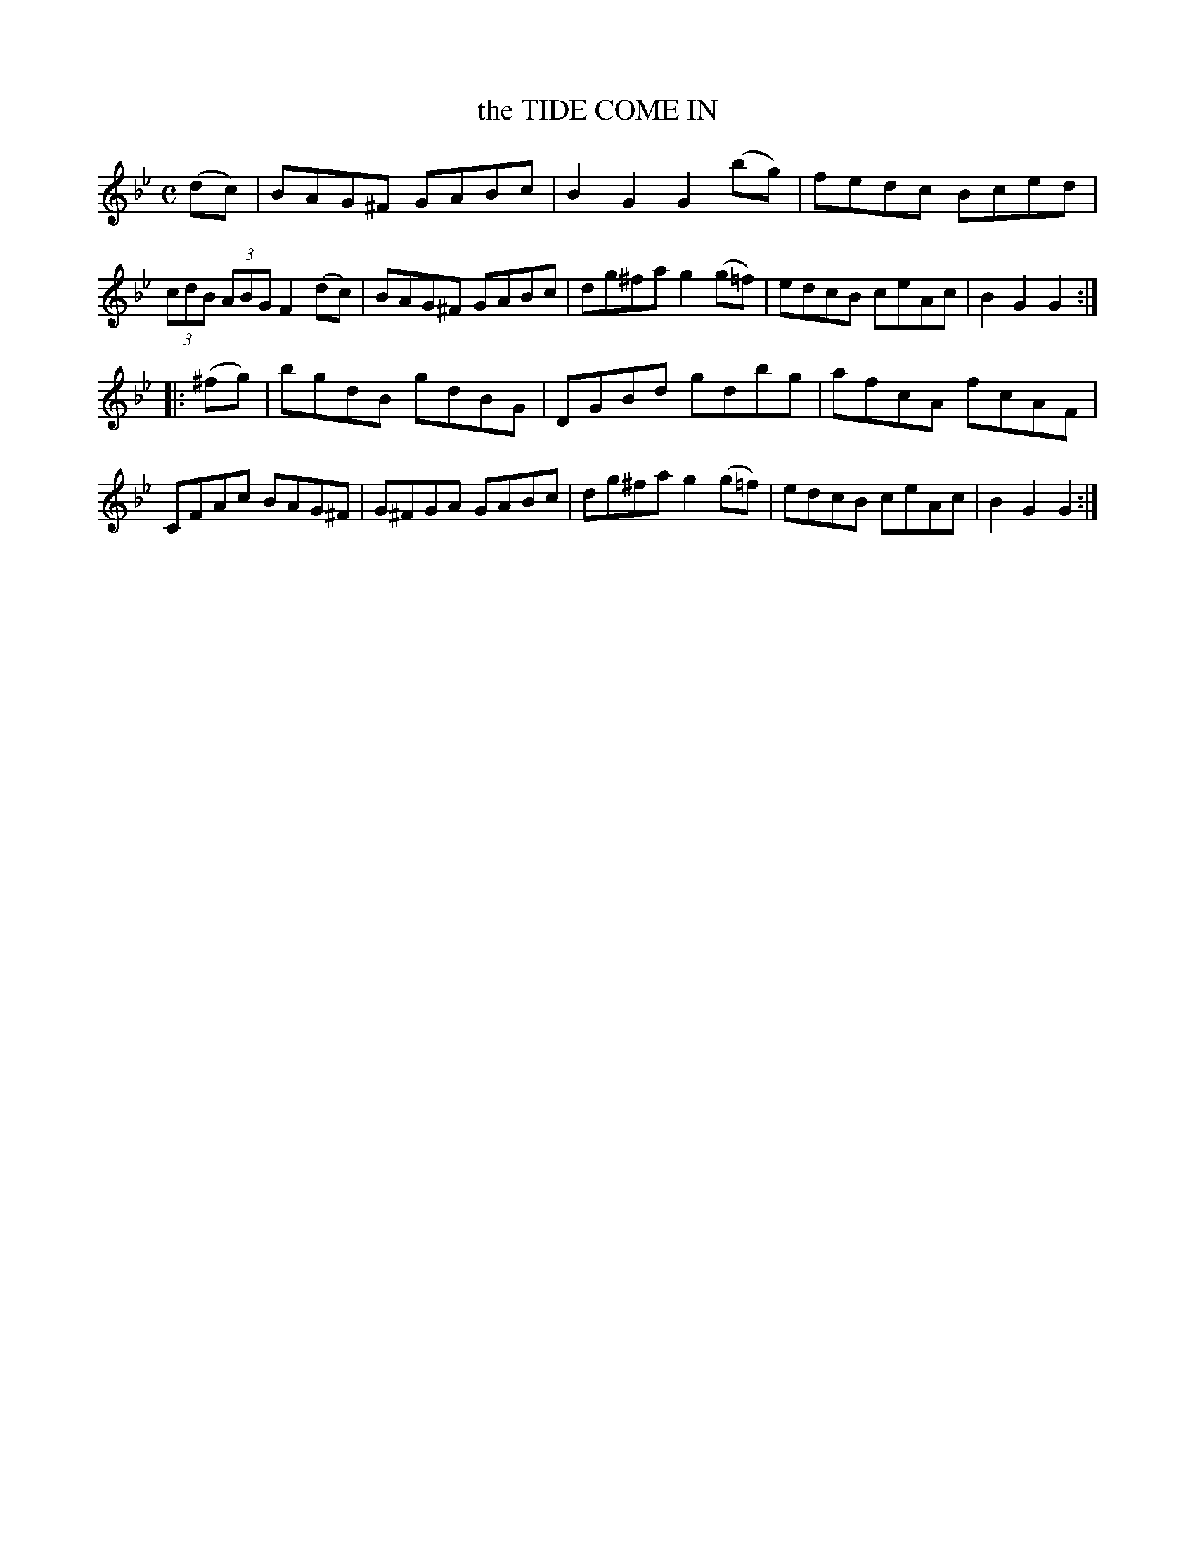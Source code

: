 X: 3363
T: the TIDE COME IN
%R: hornpipe, reel
B: James Kerr "Merry Melodies" v.3 p.40 #363
Z: 2016 John Chambers <jc:trillian.mit.edu>
M: C
L: 1/8
K: Gm
(dc) |\
BAG^F GABc | B2G2 G2(bg) |\
fedc Bced | (3cdB (3ABG F2(dc) |\
BAG^F GABc | dg^fa g2(g=f) |\
edcB ceAc | B2G2G2 :|
|: (^fg) |\
bgdB gdBG | DGBd gdbg |\
afcA fcAF | CFAc BAG^F |\
G^FGA GABc | dg^fa g2(g=f) |\
edcB ceAc | B2G2G2 :|
